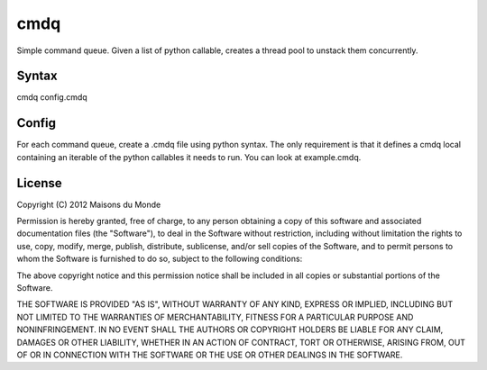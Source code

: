 cmdq
====

Simple command queue. Given a list of python callable, creates a thread pool to
unstack them concurrently.

Syntax
::::::

cmdq config.cmdq

Config
::::::

For each command queue, create a .cmdq file using python syntax. The only
requirement is that it defines a cmdq local containing an iterable of the
python callables it needs to run. You can look at example.cmdq.

License
:::::::

Copyright (C) 2012 Maisons du Monde

Permission is hereby granted, free of charge, to any person obtaining a copy of
this software and associated documentation files (the "Software"), to deal in
the Software without restriction, including without limitation the rights to
use, copy, modify, merge, publish, distribute, sublicense, and/or sell copies
of the Software, and to permit persons to whom the Software is furnished to do
so, subject to the following conditions:

The above copyright notice and this permission notice shall be included in all
copies or substantial portions of the Software.

THE SOFTWARE IS PROVIDED "AS IS", WITHOUT WARRANTY OF ANY KIND, EXPRESS OR
IMPLIED, INCLUDING BUT NOT LIMITED TO THE WARRANTIES OF MERCHANTABILITY,
FITNESS FOR A PARTICULAR PURPOSE AND NONINFRINGEMENT. IN NO EVENT SHALL THE
AUTHORS OR COPYRIGHT HOLDERS BE LIABLE FOR ANY CLAIM, DAMAGES OR OTHER
LIABILITY, WHETHER IN AN ACTION OF CONTRACT, TORT OR OTHERWISE, ARISING FROM,
OUT OF OR IN CONNECTION WITH THE SOFTWARE OR THE USE OR OTHER DEALINGS IN THE
SOFTWARE.
